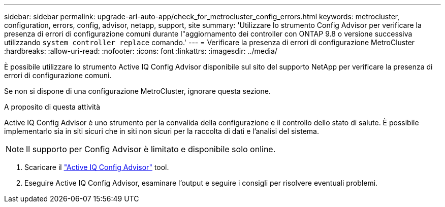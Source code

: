 ---
sidebar: sidebar 
permalink: upgrade-arl-auto-app/check_for_metrocluster_config_errors.html 
keywords: metrocluster, configuration, errors, config, advisor, netapp, support, site 
summary: 'Utilizzare lo strumento Config Advisor per verificare la presenza di errori di configurazione comuni durante l"aggiornamento dei controller con ONTAP 9.8 o versione successiva utilizzando `system controller replace` comando.' 
---
= Verificare la presenza di errori di configurazione MetroCluster
:hardbreaks:
:allow-uri-read: 
:nofooter: 
:icons: font
:linkattrs: 
:imagesdir: ../media/


[role="lead"]
È possibile utilizzare lo strumento Active IQ Config Advisor disponibile sul sito del supporto NetApp per verificare la presenza di errori di configurazione comuni.

Se non si dispone di una configurazione MetroCluster, ignorare questa sezione.

.A proposito di questa attività
Active IQ Config Advisor è uno strumento per la convalida della configurazione e il controllo dello stato di salute. È possibile implementarlo sia in siti sicuri che in siti non sicuri per la raccolta di dati e l'analisi del sistema.


NOTE: Il supporto per Config Advisor è limitato e disponibile solo online.

. Scaricare il link:https://mysupport.netapp.com/site/tools["Active IQ Config Advisor"] tool.
. Eseguire Active IQ Config Advisor, esaminare l'output e seguire i consigli per risolvere eventuali problemi.

